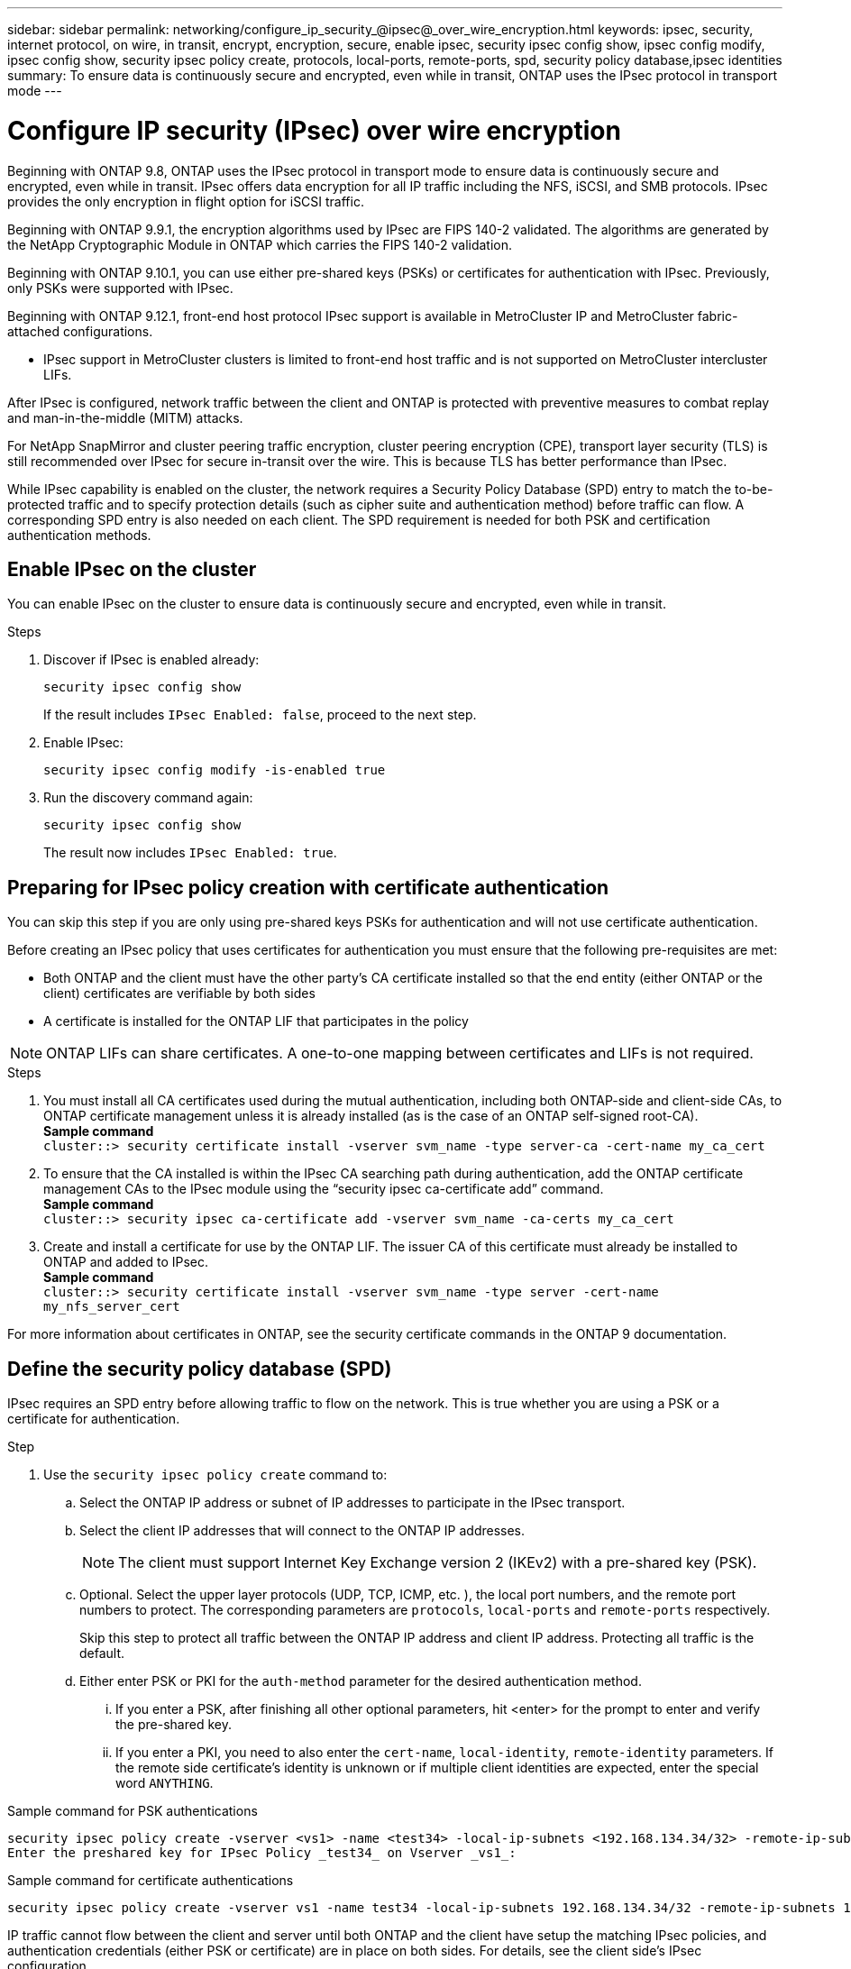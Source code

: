 ---
sidebar: sidebar
permalink: networking/configure_ip_security_@ipsec@_over_wire_encryption.html
keywords: ipsec, security, internet protocol, on wire, in transit, encrypt, encryption, secure, enable ipsec, security ipsec config show, ipsec config modify, ipsec config show, security ipsec policy create, protocols, local-ports, remote-ports, spd, security policy database,ipsec identities
summary: To ensure data is continuously secure and encrypted, even while in transit, ONTAP uses the IPsec protocol in transport mode
---

= Configure IP security (IPsec) over wire encryption
:hardbreaks:
:nofooter:
:icons: font
:linkattrs:
:imagesdir: ./media/

[.lead]
Beginning with ONTAP 9.8, ONTAP uses the IPsec protocol in transport mode to ensure data is continuously secure and encrypted, even while in transit. IPsec offers data encryption for all IP traffic including the NFS, iSCSI, and SMB protocols. IPsec provides the only encryption in flight option for iSCSI traffic.

Beginning with ONTAP 9.9.1, the encryption algorithms used by IPsec are FIPS 140-2 validated. The algorithms are generated by the NetApp Cryptographic Module in ONTAP which carries the FIPS 140-2 validation.

Beginning with ONTAP 9.10.1, you can use either pre-shared keys (PSKs) or certificates for authentication with IPsec. Previously, only PSKs were supported with IPsec.

Beginning with ONTAP 9.12.1, front-end host protocol IPsec support is available in MetroCluster IP and MetroCluster fabric-attached configurations. 

** IPsec support in MetroCluster clusters is limited to front-end host traffic and is not supported on MetroCluster intercluster LIFs. 

After IPsec is configured, network traffic between the client and ONTAP is protected with preventive measures to combat replay and man-in-the-middle (MITM) attacks.

For NetApp SnapMirror and cluster peering traffic encryption, cluster peering encryption (CPE), transport layer security (TLS) is still recommended over IPsec for secure in-transit over the wire. This is because TLS has better performance than IPsec.

While IPsec capability is enabled on the cluster, the network requires a Security Policy Database (SPD) entry to match the to-be-protected traffic and to specify protection details (such as cipher suite and authentication method) before traffic can flow. A corresponding SPD entry is also needed on each client. The SPD requirement is needed for both PSK and certification authentication methods.

== Enable IPsec on the cluster

You can enable IPsec on the cluster to ensure data is continuously secure and encrypted, even while in transit.

.Steps

. Discover if IPsec is enabled already:
+
`security ipsec config show`
+
If the result includes `IPsec Enabled: false`, proceed to the next step.

. Enable IPsec:
+
`security ipsec config modify -is-enabled true`

. Run the discovery command again:
+
`security ipsec config show`
+
The result now includes `IPsec Enabled: true`.

== Preparing for IPsec policy creation with certificate authentication

You can skip this step if you are only using pre-shared keys PSKs for authentication and will not use certificate authentication.

Before creating an IPsec policy that uses certificates for authentication you must ensure that the following pre-requisites are met:

*	Both ONTAP and the client must have the other party’s CA certificate installed so that the end entity (either ONTAP or the client) certificates are verifiable by both sides
*	 A certificate is installed for the ONTAP LIF that participates in the policy

[NOTE]
ONTAP LIFs can share certificates. A one-to-one mapping between certificates and LIFs is not required.

.Steps

.	You must install all CA certificates used during the mutual authentication, including both ONTAP-side and client-side CAs, to ONTAP certificate management unless it is already installed (as is the case of an ONTAP self-signed root-CA).
*Sample command*
`cluster::> security certificate install -vserver svm_name -type server-ca -cert-name my_ca_cert`

.	To ensure that the CA installed is within the IPsec CA searching path during authentication, add the ONTAP certificate management CAs to the IPsec module using the “security ipsec ca-certificate add” command.
*Sample command*
`cluster::> security ipsec ca-certificate add -vserver svm_name -ca-certs my_ca_cert`

.	Create and install a certificate for use by the ONTAP LIF. The issuer CA of this certificate must already be installed to ONTAP and added to IPsec.
*Sample command*
`cluster::> security certificate install -vserver svm_name -type server -cert-name my_nfs_server_cert`

For more information about certificates in ONTAP, see the security certificate commands in the ONTAP 9 documentation.

== Define the security policy database (SPD)

IPsec requires an SPD entry before allowing traffic to flow on the network. This is true whether you are using a PSK or a certificate for authentication.

.Step

. Use the `security ipsec policy create` command to:

.. Select the ONTAP IP address or subnet of IP addresses to participate in the IPsec transport.
.. Select the client IP addresses that will connect to the ONTAP IP addresses.
+
[NOTE]
The client must support Internet Key Exchange version 2 (IKEv2) with a pre-shared key (PSK).
+
.. Optional. Select the upper layer protocols (UDP,  TCP,  ICMP,  etc. ), the local port numbers,  and the remote port numbers to protect. The corresponding parameters are `protocols`, `local-ports` and `remote-ports` respectively.
+
Skip this step to protect all traffic between the ONTAP IP address and client IP address. Protecting all traffic is the default.

.. Either enter PSK or PKI for the `auth-method` parameter for the desired authentication method.
... If you enter a PSK, after finishing all other optional parameters, hit <enter> for the prompt to enter and verify the pre-shared key.
... If you enter a PKI, you need to also enter the `cert-name`, `local-identity`, `remote-identity` parameters. If the remote side certificate’s identity is unknown or if multiple client identities are expected, enter the special word `ANYTHING`.

.Sample command for PSK authentications

....
security ipsec policy create -vserver <vs1> -name <test34> -local-ip-subnets <192.168.134.34/32> -remote-ip-subnets <192.168.134.44/32>
Enter the preshared key for IPsec Policy _test34_ on Vserver _vs1_:
....

.Sample command for certificate authentications

....
security ipsec policy create -vserver vs1 -name test34 -local-ip-subnets 192.168.134.34/32 -remote-ip-subnets 192.168.134.44/32 -local-ports 2049 -protocols tcp -auth-method PKI -cert-name my_nfs_server_cert -local-identity CN=netapp.ipsec.lif1.vs0 -remote-identity ANYTHING
....

IP traffic cannot flow between the client and server until both ONTAP and the client have setup the matching IPsec policies, and authentication credentials (either PSK or certificate) are in place on both sides. For details, see the client side’s IPsec configuration.

== Use IPsec identities

For the pre-shared key authentication method, identities are optional unless required by an IPsec client (such as Libreswan). For the PKI/certificate authentication method, both local and remote identities are mandatory. The identities specify what identity is certified within each side’s certificate and are used in the verification process. If the remote-identity is unknown or if it could be many different identities, use the special identity `ANYTHING`.

.About this task

Within ONTAP, identities are specified by modifying the SPD entry or during SPD policy creation. The SPD can be an IP address or string format identity name.

.Step

To modify an existing SPD’s identity settings, use the following command:

`security ipsec policy modify`

.Sample command

`security ipsec policy modify -vserver _vs1_ -name _test34_ -local-identity _192.168.134.34_ -remote-identity _client.fooboo.com_`

== IPsec multiple client configuration

When a small number of clients need to leverage IPsec, using a single SPD entry for each client is sufficient. However, when hundreds or even thousands of clients need to leverage IPsec, NetApp recommends using an IPsec multiple client configuration.

.About this task

ONTAP supports connecting multiple clients across many networks to a single SVM IP address with IPsec enabled. You can accomplish this using one of the following methods:

* *Subnet configuration*
+
To allow all clients on a particular subnet (192.168.134.0/24 for example) to connect to a single SVM IP address using a single SPD policy entry, you must specify the `remote-ip-subnets` in subnet form. Additionally, you must specify the `remote-identity` field with the correct client side identity.

[NOTE]
When using a single policy entry in a subnet configuration, IPsec clients in that subnet share the IPsec identity and pre-shared key (PSK). However, this is not true with certificate authentication. When using certificates each client can use either their own unique certificate or a shared certificate to authenticate. ONTAP IPsec checks the validity of the certificate based on the CAs installed on its local trust store. ONTAP also supports certificate revocation list (CRL) checking.

* *Allow all clients configuration*
+
To allow any client, regardless of their source IP address, to connect to the SVM IPsec-enabled IP address, use the `0.0.0.0/0` wild card when specifying the `remote-ip-subnets` field.
+
Additionally, you must specify the `remote-identity` field with the correct client side identity. For certificate authentication, you can enter `ANYTHING`.
+
Also, when the `0.0.0.0/0` wild card is used, you must configure a specific local or remote port number to use. For example, `NFS port 2049`.
+
.Step
+
. Use one of the following commands to configure IPsec for multiple clients:

.. If you are using a *subnet configuration* to support multiple IPsec clients:
+
`security ipsec policy create -vserver _vserver_name_ -name _policy_name_ -local-ip-subnets _IPsec_IP_address/32_ -remote-ip-subnets _IP_address/subnet_ -local-identity _local_id_ -remote-identity _remote_id_`
+
.Sample command
+
`security ipsec policy create -vserver _vs1_ -name _subnet134_ -local-ip-subnets _192.168.134.34/32_ -remote-ip-subnets _192.168.134.0/24_ -local-identity _ontap_side_identity_ -remote-identity _client_side_identity_`
+
.. If you are using an *allow all clients configuration* to support multiple IPsec clients:
+
`security ipsec policy create -vserver _vserver_name_ -name _policy_name_ -local-ip-subnets _IPsec_IP_address/32_ -remote-ip-subnets _0.0.0.0/0_ -local-ports _port_number_ -local-identity _local_id_ -remote-identity _remote_id_`
+
.Sample command
+
`security ipsec policy create -vserver _vs1_ -name _test35_ -local-ip-subnets _IPsec_IP_address/32_ -remote-ip-subnets _0.0.0.0/0_ -local-ports _2049_ -local-identity _ontap_side_identity_ -remote-identity _client_side_identity_`

== IPsec statistics

Through negotiation, a security channel called an IKE Security Association (SA) can be established between the ONTAP SVM IP address and the client IP address. IPsec SAs are installed on both endpoints to do the actual data encryption and decryption work.

You can use statistics commands to check the status of both IPsec SAs and IKE SAs.

.Sample commands

IKE SA sample command:

`security ipsec show-ikesasa -node _hosting_node_name_for_svm_ip_`

IPsec SA sample command and output:

`security ipsec show-ipsecsa -node _hosting_node_name_for_svm_ip_`

....
cluster1::> security ipsec show-ikesa -node cluster1-node1
            Policy Local           Remote
Vserver     Name   Address         Address         Initator-SPI     State
----------- ------ --------------- --------------- ---------------- -----------
vs1         test34
                   192.168.134.34  192.168.134.44  c764f9ee020cec69 ESTABLISHED
....

IPsec SA sample command and output:

....
security ipsec show-ipsecsa -node hosting_node_name_for_svm_ip

cluster1::> security ipsec show-ipsecsa -node cluster1-node1
            Policy  Local           Remote          Inbound  Outbound
Vserver     Name    Address         Address         SPI      SPI      State
----------- ------- --------------- --------------- -------- -------- ---------
vs1         test34
                    192.168.134.34  192.168.134.44  c4c5b3d6 c2515559 INSTALLED
....

// 2022 Oct 03, Jira ONTAPDOC-664
// 2022 Jun 14, ontap-issues #537
//
// Created with NDAC Version 2.0 (August 17, 2020)
// restructured: March 2021
// enhanced keywords May 2021
// IPsec certificate authentication November 2021, ONTAP 9.10.1, IE-406, IE-407, and IE-408
